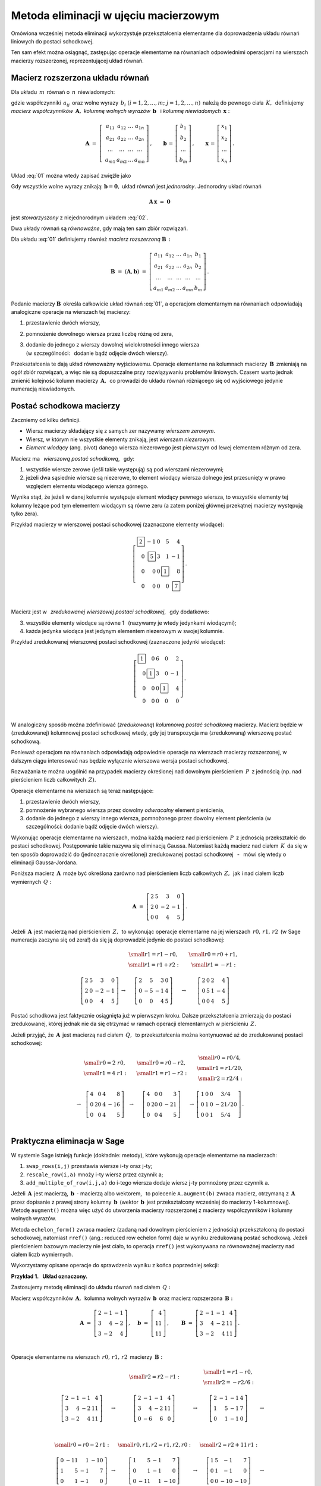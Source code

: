 .. -*- coding: utf-8 -*-

Metoda eliminacji w ujęciu macierzowym
--------------------------------------

Omówiona wcześniej metoda eliminacji wykorzystuje przekształcenia elementarne dla doprowadzenia układu równań liniowych do postaci schodkowej. 

Ten sam efekt można osiągnąć, zastępując operacje elementarne na równaniach odpowiednimi operacjami na wierszach macierzy rozszerzonej, reprezentującej układ równań.

Macierz rozszerzona układu równań
~~~~~~~~~~~~~~~~~~~~~~~~~~~~~~~~~

Dla układu :math:`\,m\,` równań o :math:`\,n\,` niewiadomych:

.. math::
   :label: 01

   \begin{array}{c}
      a_{11}\,x_1\; + \ \,a_{12}\,x_2\; + \ \,\ldots\  + \ \;a_{1n}\,x_n \ \, = \ \ b_1 \\
      a_{21}\,x_1\; + \ \,a_{22}\,x_2\; + \ \,\ldots\  + \ \;a_{2n}\,x_n \ \, = \ \ b_2 \\
      \quad\,\ldots\qquad\quad\ldots\qquad\ \,\ldots\qquad\ \ \ldots\qquad\ \ \,\ldots    \\
      a_{m1}\,x_1\; + \ \,a_{m2}\,x_2\; + \ \,\ldots\  + \ \;a_{mn}\,x_n \ \, = \ \ b_m
   \end{array}

gdzie współczynniki :math:`\,a_{ij}\,` 
oraz wolne wyrazy :math:`\,b_i\ \ (i=1,2,\ldots,m;\ j=1,2,\ldots,n)\,`
należą do pewnego ciała :math:`\,K,\,`
definiujemy *macierz współczynników* :math:`\,\boldsymbol{A},\ `
*kolumnę wolnych wyrazów* :math:`\,\boldsymbol{b}\ \,` i :math:`\ `
*kolumnę niewiadomych* :math:`\,\boldsymbol{x}:`

.. math::

   \boldsymbol{A}\  =\  \left[\;\begin{array}{cccc}
                           a_{11} & a_{12} & \ldots & a_{1n} \\
                           a_{21} & a_{22} & \ldots & a_{2n} \\
                           \ldots & \ldots & \ldots & \ldots \\
                           a_{m1} & a_{m2} & \ldots & a_{mn}
                        \end{array}\right]\,,\qquad
   \boldsymbol{b}\,=\,\left[\begin{array}{c} b_{1} \\ b_{2} \\ \ldots \\ b_{m} \end{array}\right]\,,\qquad
   \boldsymbol{x}\,=\,\left[\begin{array}{c} x_{1} \\ x_{2} \\ \ldots \\ x_{n} \end{array}\right]\,.

Układ :eq:`01` można wtedy zapisać zwięźle jako

.. math::
   :label: 02

   \boldsymbol{A}\,\boldsymbol{x}\,=\,\boldsymbol{b}.

Gdy wszystkie wolne wyrazy znikają: :math:`\ \boldsymbol{b} = \boldsymbol{0},\ ` 
układ równań jest *jednorodny*. Jednorodny układ równań

.. math::

   \boldsymbol{A}\,\boldsymbol{x}\ =\ \boldsymbol{0}

jest *stowarzyszony* z niejednorodnym układem :eq:`02`.

Dwa układy równań są *równoważne*, gdy mają ten sam zbiór rozwiązań. :math:`\\`

Dla układu :eq:`01` definiujemy również *macierz rozszerzoną* :math:`\ \boldsymbol{B}\,:`

.. math::

   \boldsymbol{B}\  =\ (\boldsymbol{A},\boldsymbol{b})\ 
                    =\  \left[\begin{array}{ccccc}
                           a_{11} & a_{12} & \ldots & a_{1n} & b_1    \\
                           a_{21} & a_{22} & \ldots & a_{2n} & b_2    \\
                           \ldots & \ldots & \ldots & \ldots & \ldots \\
                           a_{m1} & a_{m2} & \ldots & a_{mn} & b_m
                        \end{array}\right]\,.

Podanie macierzy :math:`\ \boldsymbol{B}\,`
określa całkowicie układ równań :eq:`01`,
a operacjom elementarnym na równaniach odpowiadają 
analogiczne operacje na wierszach tej macierzy:

#. przestawienie dwóch wierszy,
#. pomnożenie dowolnego wiersza przez liczbę różną od zera,
#. | dodanie do jednego z wierszy dowolnej wielokrotności innego wiersza
   | (w szczególności: :math:`\,` dodanie bądź odjęcie dwóch wierszy).

Przekształcenia te dają układ równoważny wyjściowemu.
Operacje elementarne na kolumnach macierzy :math:`\,\boldsymbol{B}\,`
zmieniają na ogół zbiór rozwiązań, a więc nie są dopuszczalne przy rozwiązywaniu problemów liniowych.
Czasem warto jednak zmienić kolejność kolumn macierzy :math:`\,\boldsymbol{A},\,`
co prowadzi do układu równań różniącego się od wyjściowego jedynie numeracją niewiadomych.

Postać schodkowa macierzy
~~~~~~~~~~~~~~~~~~~~~~~~~

Zaczniemy od kilku definicji.

* Wiersz macierzy składający się z samych zer nazywamy *wierszem zerowym*.
* Wiersz, w którym nie wszystkie elementy znikają, jest *wierszem niezerowym*.
* *Element wiodący* (ang. pivot) danego wiersza niezerowego jest pierwszym
  od lewej elementem różnym od zera.

Macierz ma :math:`\,` *wierszową postać schodkową*, :math:`\,` gdy:

1. wszystkie wiersze zerowe (jeśli takie występują) są pod wierszami niezerowymi;
2. jeżeli dwa sąsiednie wiersze są niezerowe, to element wiodący wiersza dolnego
   jest przesunięty w prawo względem elementu wiodącego wiersza górnego.

.. (począwszy od wiersza drugiego, element wiodący każdego wiersza niezerowego
   jest przesunięty w prawo względem elementu wiodącego wiersza leżącego bezpośrednio nad nim)

Wynika stąd, że jeżeli w danej kolumnie występuje element wiodący pewnego wiersza,
to wszystkie elementy tej kolumny leżące pod tym elementem wiodącym są równe zeru
(a zatem poniżej głównej przekątnej macierzy występują tylko zera).

.. | (nie ma elementów niezerowych poniżej głównej przekątnej macierzy).

Przykład macierzy w wierszowej postaci schodkowej (zaznaczone elementy wiodące):

.. math::
   
   \left[\begin{array}{rrrrr}
      \boxed{2} & -1 & 0 & 5 &  4 \\
      0 & \boxed{5} & 3 & 1 & -1 \\
      0 &  0 & 0 & \boxed{1} &  8 \\
      0 &  0 & 0 & 0 &  \boxed{7}
   \end{array}\right]\,.

   \;

Macierz jest w :math:`\,` *zredukowanej wierszowej postaci schodkowej*, :math:`\,` gdy dodatkowo:

3. wszystkie elementy wiodące są równe 1 :math:`\,` (nazywamy je wtedy jedynkami wiodącymi);
4. każda jedynka wiodąca jest jedynym elementem niezerowym w swojej kolumnie.

Przykład zredukowanej wierszowej postaci schodkowej (zaznaczone jedynki wiodące):

.. math::
   
   \left[\begin{array}{rrrrr}
      \boxed{1} & 0         & 6 & 0         &  2 \\
      0         & \boxed{1} & 3 & 0         & -1 \\
      0         & 0         & 0 & \boxed{1} &  4 \\
      0         & 0         & 0 & 0         &  0
   \end{array}\right]\,.
   
   \;

W analogiczny sposób można zdefiniować (*zredukowaną*) *kolumnową postać schodkową* macierzy.
Macierz będzie w (zredukowanej) kolumnowej postaci schodkowej wtedy,
gdy jej transpozycja ma (zredukowaną) wierszową postać schodkową.

Ponieważ operacjom na równaniach odpowiadają odpowiednie operacje na wierszach macierzy rozszerzonej,
w dalszym ciągu interesować nas będzie wyłącznie wierszowa wersja postaci schodkowej. :math:`\\`

Rozważania te można uogólnić na przypadek macierzy
określonej nad dowolnym pierścieniem :math:`\,P\,` z jednością
(np. nad pierścieniem liczb całkowitych :math:`\,Z).`

Operacje elementarne na wierszach są teraz następujące:

#. przestawienie dwóch wierszy,
#. pomnożenie wybranego wiersza przez dowolny *odwracalny* element pierścienia,
#. dodanie do jednego z wierszy innego wiersza, pomnożonego przez dowolny element pierścienia
   (w szczególności: dodanie bądź odjęcie dwóch wierszy).

Wykonując operacje elementarne na wierszach, można każdą macierz nad pierścieniem :math:`\,P\,` 
z jednością przekształcić do postaci schodkowej. Postępowanie takie nazywa się eliminacją Gaussa.
Natomiast każdą macierz nad ciałem :math:`\,K\,` da się w ten sposób doprowadzić
do (jednoznacznie określonej) zredukowanej postaci schodkowej
:math:`\,` - :math:`\,` mówi się wtedy o eliminacji Gaussa-Jordana.

Poniższa macierz :math:`\,\boldsymbol{A}\,` może być określona 
zarówno nad pierścieniem liczb całkowitych :math:`\,Z,\,`
jak i nad ciałem liczb wymiernych :math:`\,Q:`

.. math::

   \boldsymbol{A}\ =\   
   \left[\begin{array}{rrrr}
      2 & 5 &  3 &  0 \\
      2 & 0 & -2 & -1 \\
      0 & 0 &  4 &  5
   \end{array}\right]\,.

Jeżeli :math:`\,\boldsymbol{A}\,` jest macierzą nad pierścieniem :math:`\,Z,\,`
to wykonując operacje elementarne na jej wierszach :math:`\,r0,\,r1,\,r2\,`
(w Sage numeracja zaczyna się od zera!)
da się ją doprowadzić jedynie do postaci schodkowej:

.. math::

   \begin{array}{ccccc}
      & & \begin{array}{c}\small{r1=r1-r0,} \\
                          \small{r1=r1+r2:}\end{array} 
      & & \begin{array}{c}\small{r0=r0+r1,} \\
                          \small{r1=-r1:} \end{array} \\ \\
      \left[\begin{array}{rrrr}
         2 & 5 &  3 &  0 \\
         2 & 0 & -2 & -1 \\
         0 & 0 &  4 &  5
      \end{array}\right] & \rightarrow & 
      \left[\begin{array}{rrrr}
         2 &  5 &  3 & 0 \\
         0 & -5 & -1 & 4 \\
         0 &  0 &  4 & 5
      \end{array}\right] & \rightarrow & 
      \left[\begin{array}{rrrr}
         2 & 0 & 2 &  4 \\
         0 & 5 & 1 & -4 \\
         0 & 0 & 4 &  5
      \end{array}\right]
   \end{array}

Postać schodkowa jest faktycznie osiągnięta już w pierwszym kroku.
Dalsze przekształcenia zmierzają do postaci zredukowanej, której jednak nie da się otrzymać
w ramach operacji elementarnych w pierścieniu :math:`\,Z.`

Jeżeli przyjąć, że :math:`\,\boldsymbol{A}\,` jest macierzą nad ciałem :math:`\,Q,\,`
to przekształcenia można kontynuować aż do zredukowanej postaci schodkowej:

.. math::

   \begin{array}{cccccc}
        & \begin{array}{c} \small{r0=2\ r0,} \\ 
                           \small{r1=4\ r1:} \end{array} 
      & & \begin{array}{c} \small{r0=r0-r2,} \\
                           \small{r1=r1-r2:} \end{array}
      & & \begin{array}{c} \small{r0=r0/4,}  \\
                           \small{r1=r1/20,} \\
                           \small{r2=r2/4:} \end{array} \\ \\
      \rightarrow &
      \left[\begin{array}{rrrr}
         4 &  0 & 4 &   8 \\
         0 & 20 & 4 & -16 \\
         0 &  0 & 4 &   5
      \end{array}\right] & \rightarrow & 
      \left[\begin{array}{rrrr}
         4 &  0 & 0 &   3 \\
         0 & 20 & 0 & -21 \\
         0 &  0 & 4 &   5
      \end{array}\right] & \rightarrow & 
      \left[\begin{array}{cccc}
         1 & 0 & 0 &   3/4  \\
         0 & 1 & 0 & -21/20 \\
         0 & 0 & 1 &   5/4
      \end{array}\right]\,.
   \end{array}

   \;

Praktyczna eliminacja w Sage
~~~~~~~~~~~~~~~~~~~~~~~~~~~~

W systemie Sage istnieją funkcje (dokładnie: metody),
które wykonują operacje elementarne na macierzach:

#. ``swap_rows(i,j)`` przestawia wiersze i-ty oraz j-ty;
#. ``rescale_row(i,a)`` mnoży i-ty wiersz przez czynnik a;
#. ``add_multiple_of_row(i,j,a)`` do i-tego wiersza dodaje wiersz j-ty pomnożony przez czynnik a.

Jeżeli :math:`\,\boldsymbol{A}\,` jest macierzą, :math:`\ \,\boldsymbol{b}\ \ \,\text{-}\ `
macierzą albo wektorem, :math:`\,` to polecenie ``A.augment(b)`` zwraca macierz, 
otrzymaną z :math:`\,\boldsymbol{A}\,` przez dopisanie  z prawej strony kolumny
:math:`\,\boldsymbol{b}\,` (wektor :math:`\,\boldsymbol{b}\,` jest przekształcony wcześniej do macierzy 1-kolumnowej). Metodę ``augment()`` można więc użyć do utworzenia macierzy rozszerzonej 
z macierzy współczynników i kolumny wolnych wyrazów. 

Metoda ``echelon_form()`` zwraca macierz (zadaną nad dowolnym pierścieniem z jednością)
przekształconą do postaci schodkowej, natomiast ``rref()`` (ang.: reduced row echelon form)
daje w wyniku zredukowaną postać schodkową. Jeżeli pierścieniem bazowym macierzy nie jest ciało,
to operacja ``rref()`` jest wykonywana na równoważnej macierzy nad ciałem liczb wymiernych.

Wykorzystamy opisane operacje do sprawdzenia wyniku z końca poprzedniej sekcji:
   
.. sagecellserver::
   
   A = matrix([[2, 5, 3, 0],
               [2, 0,-2,-1],
               [0, 0, 4, 5]])
   
   show((A, A.echelon_form(), A.rref()))

:math:`\;`

**Przykład 1.** :math:`\,` **Układ oznaczony.**

Zastosujemy metodę eliminacji
do układu równań nad ciałem :math:`\,Q:`

.. math::
   :nowrap:

   \begin{alignat*}{4}
      2\,x_1 & {\,} - {\,} &    x_2 & {\,} - {\,} &    x_3 & {\;} = {\;} &  4 \\
      3\,x_1 & {\,} + {\,} & 4\,x_2 & {\,} - {\,} & 2\,x_3 & {\;} = {\;} & 11 \\
      3\,x_1 & {\,} - {\,} & 2\,x_2 & {\,} + {\,} & 4\,x_3 & {\;} = {\;} & 11
   \end{alignat*}

Macierz współczynników :math:`\,\boldsymbol{A},\,`
kolumna wolnych wyrazów :math:`\,\boldsymbol{b}\,`
oraz macierz rozszerzona :math:`\,\boldsymbol{B}:`

.. math::

   \boldsymbol{A}\ =\ 
   \left[\begin{array}{rrr}
      2 & -1 & -1 \\
      3 &  4 & -2 \\
      3 & -2 &  4
   \end{array}\right]\,,\quad
   \boldsymbol{b}\ =\ 
   \left[\begin{array}{r}
      4 \\ 11 \\ 11
   \end{array}\right]\,,\qquad
   \boldsymbol{B}\ =\ 
   \left[\begin{array}{rrrr}
      2 & -1 & -1 &  4 \\
      3 &  4 & -2 & 11 \\
      3 & -2 &  4 & 11 
   \end{array}\right]\,.

   \;

Operacje elementarne na wierszach :math:`\,r0,\,r1,\,r2\,` macierzy :math:`\,\boldsymbol{B}:`

.. math::
   
   \begin{array}{cccccc}
      & & \small{r2=r2-r1:} 
      & & \begin{array}{c} \small{r1=r1-r0,} \\ 
                           \small{r2=-r2/6:} \end{array} & \\ \\
      \left[\begin{array}{rrrr}
         2 & -1 & -1 &  4 \\
         3 &  4 & -2 & 11 \\
         3 & -2 &  4 & 11
      \end{array}\right] & \rightarrow &
      \left[\begin{array}{rrrr}
         2 & -1 & -1 &  4 \\
         3 &  4 & -2 & 11 \\
         0 & -6 &  6 &  0
      \end{array}\right] & \rightarrow &
      \left[\begin{array}{rrrr}
         2 & -1 & -1 & 4 \\
         1 &  5 & -1 & 7 \\
         0 &  1 & -1 & 0
      \end{array}\right] & \rightarrow \\ \\ \\ \\
      \small{r0=r0-2\,r1:} & & \small{r0,r1,r2=r1,r2,r0:} & & \small{r2=r2+11\,r1:} & \\ \\
      \left[\begin{array}{rrrr}
         0 & -11 &  1 & -10 \\
         1 &   5 & -1 &   7 \\
         0 &   1 & -1 &   0
      \end{array}\right] & \rightarrow &
      \left[\begin{array}{rrrr}
         1 &   5 & -1 &   7 \\
         0 &   1 & -1 &   0 \\
         0 & -11 &  1 & -10
      \end{array}\right] & \rightarrow &
      \left[\begin{array}{rrrr}
         1 & 5 &  -1 &   7 \\
         0 & 1 &  -1 &   0 \\
         0 & 0 & -10 & -10
      \end{array}\right] & \rightarrow \\ \\
      \small{r2=-r2/10:} & & \begin{array}{l}\small{r0=r0+r2,} \\
                                             \small{r1=r1+r2:} \end{array} 
                         & & \small{r0=r0-5\,r1:} & \\ \\
      \left[\begin{array}{rrrr}
         1 & 5 & -1 & 7 \\
         0 & 1 & -1 & 0 \\
         0 & 0 &  1 & 1
      \end{array}\right] & \rightarrow &
      \left[\begin{array}{rrrr}
         1 & 5 & 0 & 8 \\
         0 & 1 & 0 & 1 \\
         0 & 0 & 1 & 1
      \end{array}\right] & \rightarrow & 
      \left[\begin{array}{rrrr}
         1 & 0 & 0 & 3 \\
         0 & 1 & 0 & 1 \\
         0 & 0 & 1 & 1
      \end{array}\right]\,. &   
   \end{array}

Program, wykonujący krok po kroku te operacje, przedstawia się następująco: :math:`\\`

.. code-block:: python

   sage: A = matrix(QQ,[[2,-1,-1],      # macierz współczynników
   ...                  [3, 4,-2],
   ...                  [3,-2, 4]])

   sage: b = vector([4,11,11])          # wektor wolnych wyrazów

   sage: B = A.augment(b)               # macierz rozszerzona
                                        
   sage: B.add_multiple_of_row(2,1,-1)  # od trzeciego wiersza odejmij drugi
                                        
   sage: B.add_multiple_of_row(1,0,-1)  # od drugiego wiersza odejmij pierwszy
   sage: B.rescale_row(2,-1/6)          # trzeci wiersz podziel przez -6
                                        
   sage: B.add_multiple_of_row(0,1,-2)  # od pierwszego wiersza odejmij podwojony drugi
                                        
   sage: B.swap_rows(0,1)               # przestaw wiersz pierwszy z drugim
   sage: B.swap_rows(1,2)               # przestaw wiersz drugi z trzecim 
                                        
   sage: B.add_multiple_of_row(2,1,11)  # do trzeciego wiersza dodaj drugi pomnożony przez 11
                                        
   sage: B.rescale_row(2,-1/10)         # trzeci wiersz podziel przez -10
                                        
   sage: B.add_multiple_of_row(0,2,1)   # do pierwszego wiersza dodaj trzeci
   sage: B.add_multiple_of_row(1,2,1)   # do drugiego wiersza dodaj trzeci
                                        
   sage: B.add_multiple_of_row(0,1,-5)  # od pierwszego wiersza odejmij drugi pomnożony przez 5

   sage: B                              # pokaż przekształconą macierz B

Funkcja ``rref()`` daje wynik bezpośrednio:

.. code-block:: python

   sage: A = matrix(QQ,[[2,-1,-1],      # macierz współczynników
   ...                  [3, 4,-2],
   ...                  [3,-2, 4]])

   sage: b = vector([4,11,11])          # wektor wolnych wyrazów

   sage: B = A.augment(b)               # macierz rozszerzona   

   sage: B.rref()                       # pokaż zredukowaną schodkową postać macierzy B

   [1 0 0 3]
   [0 1 0 1]
   [0 0 1 1]

Zredukowanej schodkowej macierzy :math:`\,\boldsymbol{B}\,`
odpowiada trywialna postać układu równań:

.. math::
   :nowrap:

   \begin{alignat*}{4}
      1\,x_1 & {\,} + {\,} & 0\,x_2 & {\,} + {\,} & 0\,x_3 & {\;} = {\;} & 3 \\
      0\,x_1 & {\,} + {\,} & 1\,x_2 & {\,} + {\,} & 0\,x_3 & {\;} = {\;} & 1 \\
      0\,x_1 & {\,} + {\,} & 0\,x_2 & {\,} + {\,} & 1\,x_3 & {\;} = {\;} & 1
   \end{alignat*}


z której odczytujemy od razu rozwiązanie: :math:`\ \ x_1 = 3,\ x_2=x_3 = 1.` :math:`\\`

**Ćwiczenie.** :math:`\,`
W komórce z kodem programu zadana jest macierz współczynników :math:`\boldsymbol{A}\,`
i wektor wolnych wyrazów :math:`\,\boldsymbol{b}\,` pewnego układu czterech równań
o czterech niewiadomych nad ciałem liczb wymiernych.

1. Utwórz macierz rozszerzoną :math:`\,\boldsymbol{B}\,`
   i sprowadź ją do zredukowanej postaci schodkowej.

2. Dla sprawdzenia otrzymanego rozwiązania zbadaj,
   czy iloczyn macierzy :math:`\boldsymbol{A}\,` przez kolumnę wyliczonych wartości niewiadomych
   równa się kolumnie wolnych wyrazów.

Wskazówki do punktu 2.: :math:`\,`
Kolumna wartości niewiadomych jest ostatnią kolumną
macierzy rozszerzonej w zredukowanej postaci schodkowej;
można ją wyodrębnić operacją wycinania.
Do przekształcenia wektora w macierz jednokolumnową służy metoda ``column()``. :math:`\\`

.. sagecellserver::

   sage: A = matrix(QQ,[[1, 2, 3,-2],
   ...                  [2,-1,-2,-3],
   ...                  [3, 2,-1, 2],
   ...                  [2,-3, 2, 1]])
               
   sage: b = vector([6,8,4,-8])

:math:`\,`

**Przykład 2.** :math:`\,` **Układ nieoznaczony.**

Zajmiemy się teraz układem trzech równań o czterech niewiadomych
nad ciałem liczb wymiernych :math:`\,Q:`

.. math::
   :nowrap:

   \begin{alignat*}{5}
      x_1 & {\,} - {\,} &    x_2 & {\,} + {\,} & 2\,x_3 & {\,} - {\,} &    x_4 & {\;} = {\;} &  1 \\
   2\,x_1 & {\,} - {\,} & 3\,x_2 & {\,} - {\,} &    x_3 & {\,} + {\,} &    x_4 & {\;} = {\;} & -1 \\
      x_1 & {\,}   {\,} &        & {\,} + {\,} & 7\,x_3 & {\,} - {\,} & 4\,x_4 & {\;} = {\;} &  4
   \end{alignat*}

   \;

Macierz rozszerzoną przekształcamy od razu do zredukowanej postaci schodkowej:

.. code-block:: python

   sage: B = matrix(QQ,[[1,-1, 2,-1, 1],
   ...                  [2,-3,-1, 1,-1],
   ...                  [1, 0, 7,-4, 4]])

   sage: html.table([[B, '$\\rightarrow$', B.rref()]])

.. math::

   \left(\begin{array}{rrrrr}
         1 & -1 &  2 & -1 &  1 \\
         2 & -3 & -1 &  1 & -1 \\
         1 &  0 &  7 & -4 &  4
         \end{array}\right)\quad\rightarrow\quad\left(\begin{array}{rrrrr}
                                                      1 & 0 & 7 & -4 & 4 \\
                                                      0 & 1 & 5 & -3 & 3 \\
                                                      0 & 0 & 0 &  0 & 0
                                                      \end{array}\right)\,,

   \;

której odpowiada równoważny wyjściowemu układ dwóch równań o czterech niewiadomych
(trzecie równanie o wszystkich współczynnikach zerowych jest spełnione tożsamościowo):

.. .. math::
   :nowrap:

   \begin{alignat*}{5}
   1\,x_1 & {\,} + {\,} & 0\,x_2 & {\,} + {\,} & 7\,x_3 & {\,} - {\,} & 4\,x_4 & {\;} = {\;} &  4 \\
   0\,x_1 & {\,} + {\,} & 1\,x_2 & {\,} + {\,} & 5\,x_3 & {\,} - {\,} & 3\,x_4 & {\;} = {\;} &  3
   \end{alignat*}

.. math::

   \begin{array}{l}
   1\,x_1 \ + \ 0\,x_2 \ + \ 7\,x_3 \ - \ 4\,x_4 \ = \ 4 \\
   0\,x_1 \ + \ 1\,x_2 \ + \ 5\,x_3 \ - \ 3\,x_4 \ = \ 3 \,.
   \end{array}

   \;

Przepisując go w postaci

.. math::
   
   \begin{array}{c} 
   x_1\ =\ 4\ -\ 7\,x_3\ +\ 4\,x_4 \\ x_2\ =\ 3\ -\ 5\,x_3\ +\ 3\,x_4
   \end{array}

.. .. math::
   :nowrap:

   \begin{alignat*}{4}
      x_1 & {\;} = {\;} & 4 & {\,} - {\,} & 7\,x_3 & {\,} + {\,} & 4\,x_4 \\
      x_2 & {\;} = {\;} & 3 & {\,} - {\,} & 5\,x_3 & {\,} + {\,} & 3\,x_4
   \end{alignat*}

stwierdzamy, że każdemu układowi wartości :math:`\,x_3,\,x_4\,`
odpowiada dokładnie jedna para wartości :math:`\,x_1,\,x_2,` dla których układ jest spełniony.
W tej sytuacji przyjmujemy :math:`\,x_3,\,x_4\,` za dowolne parametry:
:math:`\ x_3 = s,\ x_4 = t,\ ` a rozwiązanie zapisujemy jako

.. math::
   :nowrap:

   \begin{alignat*}{4}
      x_1 & {\;} = {\;} & 4 & {\,} - {\,} & 7\,s & {\,} + {\,} & 4\,t \\
      x_2 & {\;} = {\;} & 3 & {\,} - {\,} & 5\,s & {\,} + {\,} & 3\,t \\
      x_3 & {\;} = {\;} & s \\
      x_4 & {\;} = {\;} & t
   \end{alignat*}

gdzie :math:`\,s\ \,\text{i}\ \,t\,` są dowolnymi liczbami wymiernymi. :math:`\,` 
W zapisie wektorowym:

.. math::
   :label: 03

   \left[\begin{array}{c} x_1 \\ x_2 \\ x_3 \\ x_4 \end{array}\right]\ \ =\ \   
   \left[\begin{array}{c}
      4 - 7\,s + 4\,t \\
      3 - 5\,s + 3\,t \\
      s               \\
      t
   \end{array}\right]\ \  =\ \  
   \left[\begin{array}{r}  4 \\  3 \\ 0 \\ 0 \end{array}\right]\ +\ s\ \,
   \left[\begin{array}{r} -7 \\ -5 \\ 1 \\ 0 \end{array}\right]\ +\ t\ \,
   \left[\begin{array}{r} 4 \\ 3 \\ 0 \\ 1 \end{array}\right],\quad
   s,t\in Q.

   \;

Omówiony przykład sugeruje ogólną metodę postępowania z nieoznaczonym układem równań:
po doprowadzeniu macierzy rozszerzonej do zredukowanej postaci schodkowej
niewiadome, odpowiadające kolumnom z jedynkami wiodącymi wyrażamy poprzez pozostałe niewiadome, 
po czym te ostatnie przyjmujemy za parametry o dowolnych wartościach. :math:`\\`

**Przykład 3.** :math:`\,` **Układ sprzeczny.**

Zbadamy układ równań, różniący się od poprzedniego tylko jednym wolnym wyrazem:

.. math::
   :nowrap:

   \begin{alignat*}{5}
      x_1 & {\,} - {\,} &    x_2 & {\,} + {\,} & 2\,x_3 & {\,} - {\,} &    x_4 & {\;} = {\;} & 1 \\
   2\,x_1 & {\,} - {\,} & 3\,x_2 & {\,} - {\,} &    x_3 & {\,} + {\,} &    x_4 & {\;} = {\;} & 1 \\
      x_1 & {\,}   {\,} &        & {\,} + {\,} & 7\,x_3 & {\,} - {\,} & 4\,x_4 & {\;} = {\;} & 4
   \end{alignat*}

Ta drobna zmiana powoduje, że układ staje się sprzeczny.

Rzeczywiście, macierzy rozszerzonej przekształconej do zredukowanej postaci schodkowej:

.. .. code-block:: python

   sage: B = matrix(QQ,[[1,-1, 2,-1, 1],
   ...                  [2,-3,-1, 1, 1],
   ...                  [1, 0, 7,-4, 4]])

   sage: html.table([[B, '$\\rightarrow$', B.rref()]])

.. math::

   \left(\begin{array}{rrrrr}
         1 & -1 &  2 & -1 &  1 \\
         2 & -3 & -1 &  1 &  1 \\
         1 &  0 &  7 & -4 &  4
         \end{array}\right)\quad\rightarrow\quad\left(\begin{array}{rrrrr}
                                                      1 & 0 & 7 & -4 & 0 \\
                                                      0 & 1 & 5 & -3 & 0 \\
                                                      0 & 0 & 0 &  0 & 1
                                                      \end{array}\right)

odpowiada teraz (równoważny wyjściowemu) układ równań

.. math::
   :nowrap:

   \begin{alignat*}{5}
   1\,x_1 & {\,} + {\,} & 0\,x_2 & {\,} + {\,} & 7\,x_3 & {\,} - {\,} & 4\,x_4 & {\;} = {\;} &  0 \\
   0\,x_1 & {\,} + {\,} & 1\,x_2 & {\,} + {\,} & 5\,x_3 & {\,} - {\,} & 3\,x_4 & {\;} = {\;} &  0 \\
   0\,x_1 & {\,} + {\,} & 0\,x_2 & {\,} + {\,} & 0\,x_3 & {\,} + {\,} & 0\,x_4 & {\;} = {\;} &  1
   \end{alignat*}

który ewidentnie nie ma żadnych rozwiązań, 
bo dla żadnych wartości :math:`\,x_1,\,x_2,\,x_3,\,x_4\,`
nie będzie spełnione ostatnie równanie :math:`\ 0=1.`

**Przykład 4.** :math:`\,` **Układ jednorodny.** :math:`\\`

Rozwiążemy teraz układ jednorodny
stowarzyszony z układem w przykładzie 2.:

.. math::
   :nowrap:

   \begin{alignat*}{5}
      x_1 & {\,} - {\,} &    x_2 & {\,} + {\,} & 2\,x_3 & {\,} - {\,} &    x_4 & {\;} = {\;} & 0 \\
   2\,x_1 & {\,} - {\,} & 3\,x_2 & {\,} - {\,} &    x_3 & {\,} + {\,} &    x_4 & {\;} = {\;} & 0 \\
      x_1 & {\,}   {\,} &        & {\,} + {\,} & 7\,x_3 & {\,} - {\,} & 4\,x_4 & {\;} = {\;} & 0
   \end{alignat*}

Po przekształceniu macierzy rozszerzonej do zredukowanej postaci schodkowej:

.. code-block:: python

   sage: B = matrix(QQ,[[1,-1, 2,-1, 0],
   ...                  [2,-3,-1, 1, 0],
   ...                  [1, 0, 7,-4, 0]])

   sage: html.table([[B, '$\\rightarrow$', B.rref()]])

.. math::

   \left(\begin{array}{rrrrr}
         1 & -1 &  2 & -1 &  0 \\
         2 & -3 & -1 &  1 &  0 \\
         1 &  0 &  7 & -4 &  0
         \end{array}\right)\quad\rightarrow\quad\left(\begin{array}{rrrrr}
                                                      1 & 0 & 7 & -4 & 0 \\
                                                      0 & 1 & 5 & -3 & 0 \\
                                                      0 & 0 & 0 &  0 & 0
                                                      \end{array}\right)

   \;

otrzymujemy równoważny układ dwóch równań (trzecie jest spełnione tożsamościowo): :math:`\\`

.. math::
   :nowrap:

   \begin{alignat*}{5}
   1\,x_1 & {\,} + {\,} & 0\,x_2 & {\,} + {\,} & 7\,x_3 & {\,} - {\,} & 4\,x_4 & {\;} = {\;} &  0 \\
   0\,x_1 & {\,} + {\,} & 1\,x_2 & {\,} + {\,} & 5\,x_3 & {\,} - {\,} & 3\,x_4 & {\;} = {\;} &  0
   \end{alignat*}

Przepisujemy go jako

.. :math:`\qquad\qquad
   \begin{array}{c} 
   x_1\ =\ -\ 7\,x_3\ +\ 4\,x_4 \\ x_2\ =\ -\ 5\,x_3\ +\ 3\,x_4
   \end{array}`

.. math::
   :nowrap:

   \begin{alignat*}{3}
      x_1 & {\;} = {\,} - {\,} & 7\,x_3 & {\,} + {\,} & 4\,x_4 \\
      x_2 & {\;} = {\,} - {\,} & 5\,x_3 & {\,} + {\,} & 3\,x_4
   \end{alignat*}

i :math:`\,` tak jak w przykładzie 2., :math:`\,` 
przyjmujemy :math:`\,x_3,\,x_4\,` za dowolne parametry: :math:`\ x_3 = s,\ x_4 = t :` 

.. math::

   \begin{array}{l}
      x_1 \ =\ - 7\,s\ +\ 4\,t \\
      x_2 \ =\ - 5\,s\ +\ 3\,t \\
      x_3 \ =\quad s                                \\
      x_4 \ =\quad t
   \end{array}
   \qquad\qquad s,t\in Q\,.

Ostatecznie, rozwiązanie w postaci wektorowej dane jest przez :math:`\\`

.. math::
   :label: 04

   \left[\begin{array}{c} x_1 \\ x_2 \\ x_3 \\ x_4 \end{array}\right]\quad =\quad  
   \left[\begin{array}{c}
      - 7\,s + 4\,t \\
      - 5\,s + 3\,t \\
      s             \\
      t
   \end{array}\right]\quad =\quad 
   s\ \left[\begin{array}{r} -7 \\ -5 \\ 1 \\ 0 \end{array}\right]\ \, +\ \: 
   t\ \left[\begin{array}{r} 4 \\ 3 \\ 0 \\ 1 \end{array}\right]\,,\qquad
   s,t\in Q\,.

   \;

Porównanie rozwiązań :eq:`03` i :eq:`04` układów w przykładach 2. i 4. sugeruje związek
pomiędzy rozwiązaniami układu niejednorodnego i stowarzyszonego z nim układu jednorodnego.
Sprawa ta będzie omówiona ogólnie w dalszym rozdziale.












 
  


  












